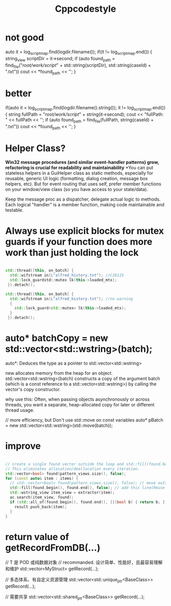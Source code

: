 #+title: Cppcodestyle
* not good
        auto it = log_script_map.find(logdir.filename());
        if(it != log_script_map.end())
        {
        string_view scriptDir = it->second;
        if (auto found_path = find_file("/root/work/script/" + std::string(scriptDir),
                                        std::string(caseId) + ".txt"))
        cout << *found_path << '\n';
        }

* better
        if(auto it = log_script_map.find(logdir.filename().string()); it != log_script_map.end())
            {
              string fullPath = "/root/work/script/" + string(it->second);
              cout << "fullPath: " << fullPath << '\n';
              if (auto found_path = find_file(fullPath, string(caseId) + ".txt"))
                cout << *found_path << '\n';
            }

* Helper Class?
*Win32 message procedures (and similar event-handler patterns) grow, refactoring is crucial for readability and maintainability*
*You can put stateless helpers in a GuiHelper class as static methods, especially for reusable, generic UI logic (formatting, dialog creation, message box helpers, etc).
But for event routing that uses self, prefer member functions on your window/view class (so you have access to your state/data).

Keep the message proc as a dispatcher, delegate actual logic to methods.
Each logical "handler" is a member function, making code maintainable and testable.

* Always use explicit blocks for mutex guards if your function does more work than just holding the lock
#+begin_src cpp

std::thread([this, on_batch] {
  std::wifstream in(L"alfred_history.txt"); //C26115
  std::lock_guardstd::mutex lk(this->loaded_mtx);
 }).detach();

std::thread([this, on_batch] {
  std::wifstream in(L"alfred_history.txt"); //no warning
  {
    std::lock_guard<std::mutex> lk(this->loaded_mtx);
  }
 }).detach();

#+end_src

* auto* batchCopy = new std::vector<std::wstring>(batch);
auto*:  Deduces the type as a pointer to std::vector<std::wstring>

new allocates memory from the heap for an object.
std::vector<std::wstring>(batch) constructs a copy of the argument batch (which is a const reference to a std::vector<std::wstring>) by calling the vector's copy constructor.

why use this:
Often, when passing objects asynchronously or across threads, you want a separate, heap-allocated copy for later or different thread usage.

// more efficiency, but Don't use std::move on const variables
auto* pBatch = new std::vector<std::wstring>(std::move(batch));

* improve
#+begin_src cpp

// create a single found vector outside the loop and std::fill(found.begin(), found.end(), false) before each use.
// This eliminates allocation/deallocation every iteration.
std::vector<bool> found(pattern_views.size(), false);
for (const auto& item : items) {
  // std::vector<bool> found(pattern_views.size(), false); // move outside of loop
  std::fill(found.begin(), found.end(), false); // add this line(Reuse and reset)
  std::wstring_view item_view = extractor(item);
  ac.search(item_view, found);
  if (std::all_of(found.begin(), found.end(), [](bool b) { return b; })) {
    result.push_back(item);
  }
}
#+end_src

* return value of getRecordFromDB(...)

// T 是 POD 或纯数据对象
// recommanded. 设计简单、性能好，且最容易理解和维护
std::vector<MyStruct> getRecord(...);

// 多态体系、有自定义资源管理
std::vector<std::unique_ptr<BaseClass>> getRecord(...);

// 需要共享
std::vector<std::shared_ptr<BaseClass>> getRecord(...);
